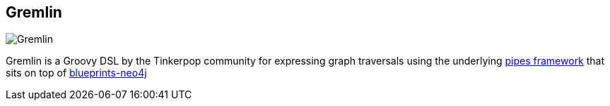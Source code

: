 == Gremlin
:type: driver
:path: /c/driver/gremlin
:author: @tinkerpop
:tags: groovy,rest,gremlin
:url: https://github.com/tinkerpop/gremlin
image::http://www.tinkerpop.com/images/gremlin-character.png[Gremlin,role=logo]
:source: https://github.com/tinkerpop/gremlin
:docs: https://github.com/tinkerpop/gremlin/wiki
:site: http://www.tinkerpop.com

Gremlin is a Groovy DSL by the Tinkerpop community for expressing graph traversals using the underlying https://github.com/tinkerpop/pipes[pipes framework] that sits on top of https://github.com/tinkerpop/blueprints/tree/master/blueprints-neo4j-graph[blueprints-neo4j]